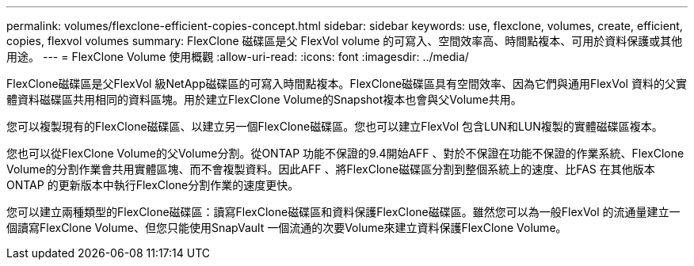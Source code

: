 ---
permalink: volumes/flexclone-efficient-copies-concept.html 
sidebar: sidebar 
keywords: use, flexclone, volumes, create, efficient, copies, flexvol volumes 
summary: FlexClone 磁碟區是父 FlexVol volume 的可寫入、空間效率高、時間點複本、可用於資料保護或其他用途。 
---
= FlexClone Volume 使用概觀
:allow-uri-read: 
:icons: font
:imagesdir: ../media/


[role="lead"]
FlexClone磁碟區是父FlexVol 級NetApp磁碟區的可寫入時間點複本。FlexClone磁碟區具有空間效率、因為它們與通用FlexVol 資料的父實體資料磁碟區共用相同的資料區塊。用於建立FlexClone Volume的Snapshot複本也會與父Volume共用。

您可以複製現有的FlexClone磁碟區、以建立另一個FlexClone磁碟區。您也可以建立FlexVol 包含LUN和LUN複製的實體磁碟區複本。

您也可以從FlexClone Volume的父Volume分割。從ONTAP 功能不保證的9.4開始AFF 、對於不保證在功能不保證的作業系統、FlexClone Volume的分割作業會共用實體區塊、而不會複製資料。因此AFF 、將FlexClone磁碟區分割到整個系統上的速度、比FAS 在其他版本ONTAP 的更新版本中執行FlexClone分割作業的速度更快。

您可以建立兩種類型的FlexClone磁碟區：讀寫FlexClone磁碟區和資料保護FlexClone磁碟區。雖然您可以為一般FlexVol 的流通量建立一個讀寫FlexClone Volume、但您只能使用SnapVault 一個流通的次要Volume來建立資料保護FlexClone Volume。
